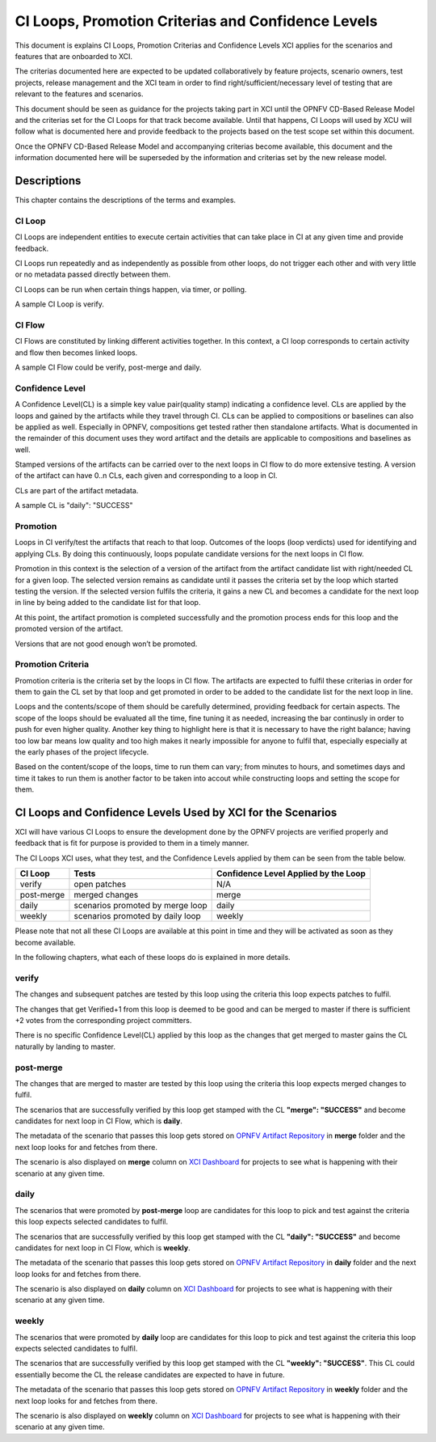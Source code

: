 .. _xci-criterias-cls:

.. This work is licensed under a Creative Commons Attribution 4.0 International License.
.. SPDX-License-Identifier: CC-BY-4.0
.. (c) Fatih Degirmenci (fatih.degirmenci@ericsson.com)

===================================================
CI Loops, Promotion Criterias and Confidence Levels
===================================================

This document is explains CI Loops, Promotion Criterias and Confidence Levels
XCI applies for the scenarios and features that are onboarded to XCI.

The criterias documented here are expected to be updated collaboratively by
feature projects, scenario owners, test projects, release management and the XCI
team in order to find right/sufficient/necessary level of testing that are
relevant to the features and scenarios.

This document should be seen as guidance for the projects taking part in XCI
until the OPNFV CD-Based Release Model and the criterias set for the CI Loops
for that track become available. Until that happens, CI Loops will used by XCU
will follow what is documented here and provide feedback to the projects based
on the test scope set within this document.

Once the OPNFV CD-Based Release Model and accompanying criterias become
available, this document and the information documented here will be superseded
by the information and criterias set by the new release model.

Descriptions
============

This chapter contains the descriptions of the terms and examples.

CI Loop
-------

CI Loops are independent entities to execute certain activities that can take
place in CI at any given time and provide feedback.

CI Loops run repeatedly and as independently as possible from other loops, do
not trigger each other and with very little or no metadata passed directly
between them.

CI Loops can be run when certain things happen, via timer, or polling.

A sample CI Loop is verify.

CI Flow
-------

CI Flows are constituted by linking different activities together.
In this context, a CI loop corresponds to certain activity and flow then becomes
linked loops.

A sample CI Flow could be verify, post-merge and daily.

Confidence Level
----------------

A Confidence Level(CL) is a simple key value pair(quality stamp) indicating a
confidence level. CLs are applied by the loops and gained by the artifacts while
they travel through CI. CLs can be applied to compositions or baselines can also
be applied as well. Especially in OPNFV, compositions get tested rather then
standalone artifacts. What is documented in the remainder of this document uses
they word artifact and the details are applicable to compositions and baselines
as well.

Stamped versions of the artifacts can be carried over to the next loops in CI
flow to do more extensive testing. A version of the artifact can have 0..n CLs,
each given and corresponding to a loop in CI.

CLs are part of the artifact metadata.

A sample CL is "daily": "SUCCESS"

Promotion
---------

Loops in CI verify/test the artifacts that reach to that loop. Outcomes of the
loops (loop verdicts) used for identifying and applying CLs. By doing this
continuously, loops populate candidate versions for the next loops in CI flow.

Promotion in this context is the selection of a version of the artifact from
the artifact candidate list with right/needed CL for a given loop. The selected
version remains as candidate until it passes the criteria set by the loop which
started testing the version. If the selected version fulfils the criteria, it
gains a new CL and becomes a candidate for the next loop in line by being added
to the candidate list for that loop.

At this point, the artifact promotion is completed successfully and the
promotion process ends for this loop and the promoted version of the artifact.

Versions that are not good enough won’t be promoted.

Promotion Criteria
------------------

Promotion criteria is the criteria set by the loops in CI flow. The artifacts
are expected to fulfil these criterias in order for them to gain the CL set
by that loop and get promoted in order to be added to the candidate list for
the next loop in line.

Loops and the contents/scope of them should be carefully determined, providing
feedback for certain aspects. The scope of the loops should be evaluated all the
time, fine tuning it as needed, increasing the bar continusly in order to push
for even higher quality. Another key thing to highlight here is that it is
necessary to have the right balance; having too low bar means low quality and
too high makes it nearly impossible for anyone to fulfil that, especially
especially at the early phases of the project lifecycle.

Based on the content/scope of the loops, time to run them can vary; from minutes
to hours, and sometimes days and time it takes to run them is another factor to
be taken into accout while constructing loops and setting the scope for them.

CI Loops and Confidence Levels Used by XCI for the Scenarios
============================================================

XCI will have various CI Loops to ensure the development done by the OPNFV
projects are verified properly and feedback that is fit for purpose is provided
to them in a timely manner.

The CI Loops XCI uses, what they test, and the Confidence Levels applied by them
can be seen from the table below.

+------------+------------------------------------+--------------------------------------+
| CI Loop    | Tests                              | Confidence Level Applied by the Loop |
+============+====================================+======================================+
| verify     | | open patches                     || N/A                                 |
+------------+------------------------------------+--------------------------------------+
| post-merge | | merged changes                   || merge                               |
+------------+------------------------------------+--------------------------------------+
| daily      | | scenarios promoted by merge loop || daily                               |
+------------+------------------------------------+--------------------------------------+
| weekly     | | scenarios promoted by daily loop || weekly                              |
+------------+------------------------------------+--------------------------------------+

Please note that not all these CI Loops are available at this point in time and
they will be activated as soon as they become available.

In the following chapters, what each of these loops do is explained in more
details.

verify
------

The changes and subsequent patches are tested by this loop using the criteria
this loop expects patches to fulfil.

The changes that get Verified+1 from this loop is deemed to be good and can be
merged to master if there is sufficient +2 votes from the corresponding project
committers.

There is no specific Confidence Level(CL) applied by this loop as the changes
that get merged to master gains the CL naturally by landing to master.

post-merge
----------

The changes that are merged to master are tested by this loop using the criteria
this loop expects merged changes to fulfil.

The scenarios that are successfully verified by this loop get stamped with the
CL **"merge": "SUCCESS"** and become candidates for next loop in CI Flow, which
is **daily**.

The metadata of the scenario that passes this loop gets stored on
`OPNFV Artifact Repository <http://artifacts.opnfv.org/xci.html>`_ in **merge**
folder and the next loop looks for and fetches from there.

The scenario is also displayed on **merge** column on
`XCI Dashboard <http://129.192.69.214/xci.php>`_ for projects to see what is
happening with their scenario at any given time.

daily
-----

The scenarios that were promoted by **post-merge** loop are candidates for this
loop to pick and test against the criteria this loop expects selected candidates
to fulfil.

The scenarios that are successfully verified by this loop get stamped with the
CL **"daily": "SUCCESS"** and become candidates for next loop in CI Flow, which
is **weekly**.

The metadata of the scenario that passes this loop gets stored on
`OPNFV Artifact Repository <http://artifacts.opnfv.org/xci.html>`_ in **daily**
folder and the next loop looks for and fetches from there.

The scenario is also displayed on **daily** column on
`XCI Dashboard <http://129.192.69.214/xci.php>`_ for projects to see what is
happening with their scenario at any given time.

weekly
------

The scenarios that were promoted by **daily** loop are candidates for this loop
to pick and test against the criteria this loop expects selected candidates
to fulfil.

The scenarios that are successfully verified by this loop get stamped with the
CL **"weekly": "SUCCESS"**. This CL could essentially become the CL the release
candidates are expected to have in future.

The metadata of the scenario that passes this loop gets stored on
`OPNFV Artifact Repository <http://artifacts.opnfv.org/xci.html>`_ in **weekly**
folder and the next loop looks for and fetches from there.

The scenario is also displayed on **weekly** column on
`XCI Dashboard <http://129.192.69.214/xci.php>`_ for projects to see what is
happening with their scenario at any given time.
